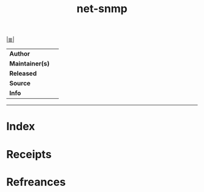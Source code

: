 # File           : cix-net-snmp.org
# Created        : <2017-08-07 Mon 00:11:43 BST>
# Modified       : <2017-8-07 Mon 00:12:08 BST> sharlatan
# Author         : sharlatan
# Maintainer(s)  :
# Sinopsis       :

#+OPTIONS: num:nil

[[file:../cix-main.org][|≣|]]
#+TITLE: net-snmp
|-----------------+---|
| *Author*        |   |
| *Maintainer(s)* |   |
| *Released*      |   |
| *Source*        |   |
| *Info*          |   |
|-----------------+---|


-----
* Index
* Receipts
* Refreances

  # End of cix-net-snmp.org
